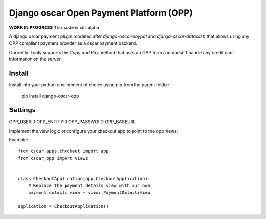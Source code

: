 
Django oscar Open Payment Platform (OPP)
========================================

**WORK IN PROGRESS** This code is still alpha

A django oscar payment plugin modeled after `django-oscar-paypal` and `django-oscar-datacash`
that allows using any OPP compliant payment provider as a oscar payment backend.

Currently it only supports the `Copy and Pay` method that uses an OPP form and doesn't handle
any credit card information on the server.


Install
-------

Install into your python environment of choice using pip from
the parent folder:

    pip install django-oscar-opp


Settings
--------

OPP_USERID
OPP_ENTITYID
OPP_PASSWORD
OPP_BASEURL

Implement the view logic or configure your checkout app to point to the opp views:

Example::

    from oscar.apps.checkout import app
    from oscar_opp import views


    class CheckoutApplication(app.CheckoutApplication):
        # Replace the payment details view with our own
        payment_details_view = views.PaymentDetailsView

    application = CheckoutApplication()

